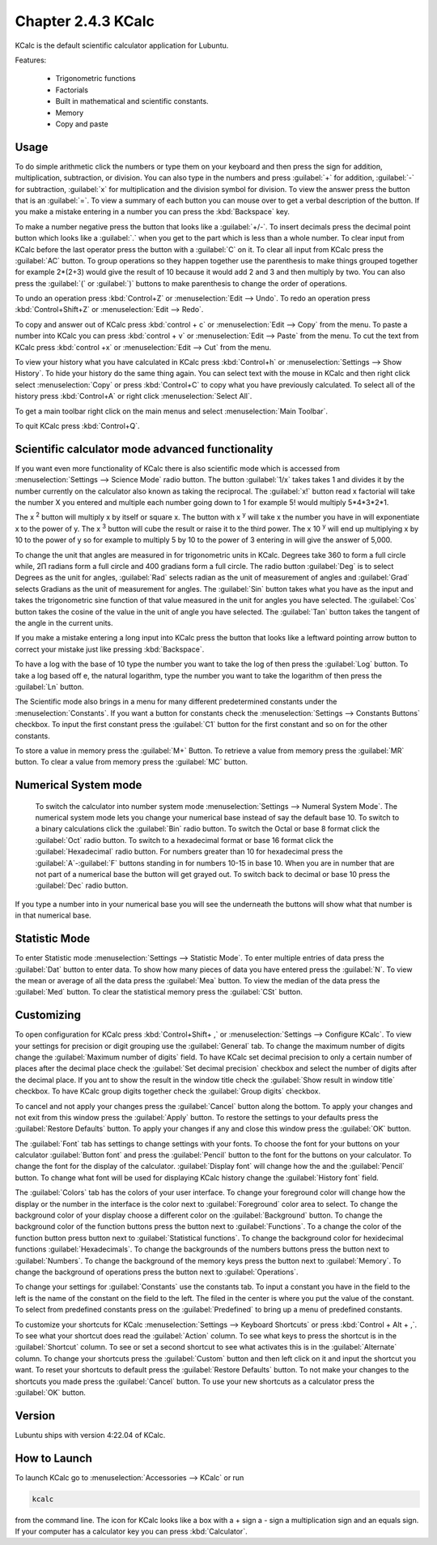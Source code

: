 Chapter 2.4.3 KCalc
===================

KCalc is the default scientific calculator application for Lubuntu.

Features:

 - Trigonometric functions
 - Factorials
 - Built in mathematical and scientific constants.
 - Memory
 - Copy and paste

Usage
------
To do simple arithmetic click the numbers or type them on your keyboard and then press the sign for addition, multiplication, subtraction,  or division. You can also type in the numbers and press :guilabel:`+` for addition, :guilabel:`-` for subtraction, :guilabel:`x` for multiplication and the division symbol for division. To view the answer press the button that is an :guilabel:`=`. To view a summary of each button you can mouse over to get a verbal description of the button. If you make a mistake entering in a number you can press the :kbd:`Backspace` key.
 
.. image:: Kcalc.png

To make a number negative press the button that looks like a :guilabel:`+/-`. To insert decimals press the decimal point button which looks like a :guilabel:`.` when you get to the part which is less than a whole number. To clear input from KCalc before the last operator press the button with a :guilabel:`C` on it. To clear all input from KCalc press the :guilabel:`AC` button. To group operations so they happen together use the parenthesis to make things grouped together for example 2*(2+3) would give the result of 10 because it would add 2 and 3 and then multiply by two. You can also press the :guilabel:`(` or :guilabel:`)` buttons to make parenthesis to change the order of operations.

To undo an operation press :kbd:`Control+Z` or :menuselection:`Edit --> Undo`. To redo an operation press :kbd:`Control+Shift+Z` or :menuselection:`Edit --> Redo`. 

To copy and answer out of KCalc press :kbd:`control + c` or :menuselection:`Edit --> Copy` from the menu. To paste a number into KCalc you can press :kbd:`control + v` or :menuselection:`Edit --> Paste` from the menu. To cut the text from KCalc press :kbd:`control +x` or :menuselection:`Edit --> Cut` from the menu.

To view your history what you have calculated in KCalc press :kbd:`Control+h` or :menuselection:`Settings --> Show History`. To hide your history do the same thing again. You can select text with the mouse in KCalc and then right click select :menuselection:`Copy` or press :kbd:`Control+C` to copy what you have previously calculated. To select all of the history press :kbd:`Control+A` or right click :menuselection:`Select All`.

To get a main toolbar right click on the main menus and select :menuselection:`Main Toolbar`.

To quit KCalc press :kbd:`Control+Q`.

Scientific calculator mode advanced functionality
-------------------------------------------------

If you want even more functionality of KCalc there is also scientific mode which is accessed from :menuselection:`Settings --> Science Mode` radio button. The button :guilabel:`1/x` takes takes 1 and divides it by the number currently on the calculator also known as taking the reciprocal. The :guilabel:`x!` button read x factorial will take the number X you entered and multiple each number going down to 1 for example 5! would multiply 5*4*3*2*1.

The x :superscript:`2` button will multiply x by itself or square x. The button with x :superscript:`y` will take x the number you have in will exponentiate x to the power of y. The x :superscript:`3` button will cube the result or raise it to the third power. The x 10 :superscript:`y` will end up multiplying x by 10 to the power of y so for example to multiply 5 by 10 to the power of 3 entering in will give the answer of 5,000.

To change the unit that angles are measured in for trigonometric units in KCalc. Degrees take 360 to form a full circle while, 2Π radians form a full circle and 400 gradians form a full circle. The radio button :guilabel:`Deg` is to select Degrees as the unit for angles, :guilabel:`Rad` selects radian as the unit of measurement of angles and :guilabel:`Grad` selects Gradians as the unit of measurement for angles. The :guilabel:`Sin` button takes what you have as the input and takes the trigonometric sine function of that value measured in the unit for angles you have selected. The :guilabel:`Cos` button takes the cosine of the value in the unit of angle you have selected. The :guilabel:`Tan` button takes the tangent of the angle in the current units.

.. image:: kcalc-scientific.png

If you make a mistake entering a long input into KCalc press the button that looks like a leftward pointing arrow button to correct your mistake just like pressing :kbd:`Backspace`.

To have a log with the base of 10 type the number you want to take the log of then press the :guilabel:`Log` button. To take a log based off e, the natural logarithm, type the number you want to take the logarithm of then press the :guilabel:`Ln` button.

The Scientific mode also brings in a menu for many different predetermined constants under the :menuselection:`Constants`. If you want a button for  constants check the :menuselection:`Settings --> Constants Buttons` checkbox. To input the first constant press the :guilabel:`C1` button for the first constant and so on for the other constants.
 
To store a value in memory press the :guilabel:`M+` Button. To retrieve a value from memory press the :guilabel:`MR` button. To clear a value from memory press the :guilabel:`MC` button.

Numerical System mode
---------------------
 To switch the calculator into number system mode :menuselection:`Settings --> Numeral System Mode`. The numerical system mode lets you change your numerical base instead of say the default base 10. To switch to a binary calculations click the :guilabel:`Bin` radio button. To switch the Octal or base 8 format click the :guilabel:`Oct` radio button. To switch to a hexadecimal format or base 16 format click the :guilabel:`Hexadecimal` radio button. For numbers greater than 10 for hexadecimal press the :guilabel:`A`-:guilabel:`F` buttons standing in for numbers 10-15 in base 10. When you are in number that are not part of a numerical base the button will get grayed out. To switch back to decimal or base 10 press the :guilabel:`Dec` radio button.   

.. image:: kcalcnummode.png

If you type a number into in your numerical base you will see the underneath the buttons will show what that number is in that numerical base.

Statistic Mode
----------------
To enter Statistic mode :menuselection:`Settings --> Statistic Mode`. To enter multiple entries of data press the :guilabel:`Dat` button to enter data. To show how many pieces of data you have entered press the :guilabel:`N`. To view the mean or average of all the data press the :guilabel:`Mea` button. To view the median of the data press the :guilabel:`Med` button. To clear the statistical memory press the :guilabel:`CSt` button. 

.. image:: kcalcstatistic.png

Customizing
-----------
To open configuration for KCalc press :kbd:`Control+Shift+ ,` or :menuselection:`Settings --> Configure KCalc`. To view your settings for precision or digit grouping use the :guilabel:`General` tab. To change the maximum number of digits change the :guilabel:`Maximum number of digits` field. To have KCalc set decimal precision to only a certain number of places after the decimal place check the :guilabel:`Set decimal precision` checkbox and select the number of digits after the decimal place. If you ant to show the result in the window title check the :guilabel:`Show result in window title` checkbox. To have KCalc group digits together check the :guilabel:`Group digits` checkbox. 

To cancel and not apply your changes press the :guilabel:`Cancel` button along the bottom. To apply your changes and not exit from this window press the :guilabel:`Apply` button. To restore the settings to your defaults press the :guilabel:`Restore Defaults` button. To apply your changes if any and close this window press the :guilabel:`OK` button.

.. image:: kcalcpref.png

The :guilabel:`Font` tab has settings to change settings with your fonts. To choose the font for your buttons on your calculator :guilabel:`Button font` and press the :guilabel:`Pencil` button to the font for the buttons on your calculator. To change the font for the display of the calculator. :guilabel:`Display font` will change how the and the :guilabel:`Pencil` button. To change what font will be used for displaying KCalc history change the :guilabel:`History font` field.

.. image:: kcalc-font-screenshot.png

The :guilabel:`Colors` tab has the colors of your user interface. To change your foreground color will change how the display or the number in the interface is the color next to :guilabel:`Foreground` color area to select. To change the background color of your display choose a different color on the :guilabel:`Background` button. To change the background color of the function buttons press the button next to :guilabel:`Functions`. To a change the color of the function button press button next to :guilabel:`Statistical functions`. To change the background color for hexidecimal functions :guilabel:`Hexadecimals`. To change the backgrounds of the numbers buttons press the button next to  :guilabel:`Numbers`. To change the background of the memory keys press the button next to :guilabel:`Memory`. To change the background of operations press the button next to :guilabel:`Operations`.

.. image:: kcalc-colors.png

To change your settings for :guilabel:`Constants` use the constants tab. To input a constant you have in the field to the left is the name of the constant on the field to the left. The filed in the center is where you put the value of the constant. To select from predefined constants press on the :guilabel:`Predefined` to bring up a menu of predefined constants.

.. image:: kcalc-constants.png

To customize your shortcuts for KCalc :menuselection:`Settings --> Keyboard Shortcuts` or press :kbd:`Control + Alt + ,`. To see what your shortcut does read the :guilabel:`Action` column. To see what keys to press the shortcut is in the :guilabel:`Shortcut` column. To see or set a second shortcut to see what activates this is in the :guilabel:`Alternate` column. To change your shortcuts press the :guilabel:`Custom` button and then left click on it and input the shortcut you want. To reset your shortcuts to default press the :guilabel:`Restore Defaults` button. To not make your changes to the shortcuts you made press the :guilabel:`Cancel` button. To use your new shortcuts as a calculator press the :guilabel:`OK` button.

.. image:: kcalc-shortcuts.png

Version
-------
Lubuntu ships with version 4:22.04 of KCalc.

How to Launch
-------------
To launch KCalc go to :menuselection:`Accessories --> KCalc` or run

.. code::

   kcalc
 
from the command line. The icon for KCalc looks like a box with a + sign a - sign a multiplication sign and an equals sign. If your computer has a calculator key you can press :kbd:`Calculator`.
